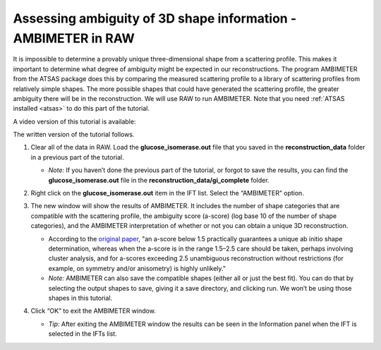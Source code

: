 Assessing ambiguity of 3D shape information - AMBIMETER in RAW
^^^^^^^^^^^^^^^^^^^^^^^^^^^^^^^^^^^^^^^^^^^^^^^^^^^^^^^^^^^^^^^^^^^^^^

It is impossible to determine a provably unique three-dimensional shape from a scattering
profile. This makes it important to determine what degree of ambiguity might be expected
in our reconstructions. The program AMBIMETER from the ATSAS package does this by comparing
the measured scattering profile to a library of scattering profiles from relatively simple
shapes. The more possible shapes that could have generated the scattering profile, the greater
ambiguity there will be in the reconstruction. We will use RAW to run AMBIMETER. Note that you need
:ref:`ATSAS installed <atsas>` to do this part of the tutorial.

A video version of this tutorial is available:

.. raw:: html

    <style>.embed-container { position: relative; padding-bottom: 56.25%; height: 0; overflow: hidden; max-width: 100%; } .embed-container iframe, .embed-container object, .embed-container embed { position: absolute; top: 0; left: 0; width: 100%; height: 100%; }</style><div class='embed-container'><iframe src='https://www.youtube.com/embed/kWShkxtj5iw' frameborder='0' allowfullscreen></iframe></div>

The written version of the tutorial follows.

#.  Clear all of the data in RAW. Load the **glucose_isomerase.out** file that you saved in the
    **reconstruction_data** folder in a previous part of the tutorial.

    *   *Note:* If you haven’t done the previous part of the tutorial, or forgot to save
        the results, you can find the **glucose_isomerase.out** file in the **reconstruction_data/gi_complete**
        folder.

    |ift_panel_png|

#.  Right click on the **glucose_isomerase.out** item in the IFT list. Select the “AMBIMETER” option.

#.  The new window will show the results of AMBIMETER. It includes the number of shape categories
    that are compatible with the scattering profile, the ambiguity score (a-score) (log base 10 of the
    number of shape categories), and the AMBIMETER interpretation of whether or not you can
    obtain a unique 3D reconstruction.

    *   According to the `original paper <https://doi.org/10.1107/S1399004715002576>`_,
        "an a-score below 1.5 practically guarantees a unique ab initio shape determination,
        whereas when the a-score is in the range 1.5–2.5 care should be taken, perhaps involving
        cluster analysis, and for a-scores exceeding 2.5 unambiguous reconstruction without
        restrictions (for example, on symmetry and/or anisometry) is highly unlikely."

    *   *Note:* AMBIMETER can also save the compatible shapes (either all or just the best
        fit). You can do that by selecting the output shapes to save, giving it a save
        directory, and clicking run. We won’t be using those shapes in this tutorial.

    |ambimeter_panel_png|

#.  Click “OK” to exit the AMBIMETER window.

    *   *Tip:* After exiting the AMBIMETER window the results can be seen in the
        Information panel when the IFT is selected in the IFTs list.


.. |ift_panel_png| image:: images/ift_panel.png
    :target: ../_images/ift_panel.png

.. |ambimeter_panel_png| image:: images/ambimeter_panel.png
    :width: 400 px
    :target: ../_images/ambimeter_panel.png
